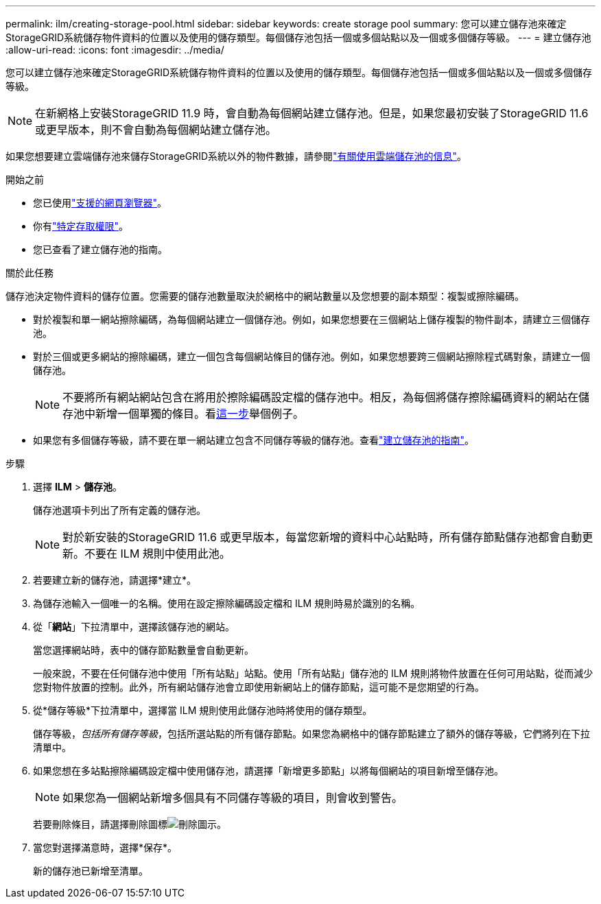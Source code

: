 ---
permalink: ilm/creating-storage-pool.html 
sidebar: sidebar 
keywords: create storage pool 
summary: 您可以建立儲存池來確定StorageGRID系統儲存物件資料的位置以及使用的儲存類型。每個儲存池包括一個或多個站點以及一個或多個儲存等級。 
---
= 建立儲存池
:allow-uri-read: 
:icons: font
:imagesdir: ../media/


[role="lead"]
您可以建立儲存池來確定StorageGRID系統儲存物件資料的位置以及使用的儲存類型。每個儲存池包括一個或多個站點以及一個或多個儲存等級。


NOTE: 在新網格上安裝StorageGRID 11.9 時，會自動為每個網站建立儲存池。但是，如果您最初安裝了StorageGRID 11.6 或更早版本，則不會自動為每個網站建立儲存池。

如果您想要建立雲端儲存池來儲存StorageGRID系統以外的物件數據，請參閱link:what-cloud-storage-pool-is.html["有關使用雲端儲存池的信息"]。

.開始之前
* 您已使用link:../admin/web-browser-requirements.html["支援的網頁瀏覽器"]。
* 你有link:../admin/admin-group-permissions.html["特定存取權限"]。
* 您已查看了建立儲存池的指南。


.關於此任務
儲存池決定物件資料的儲存位置。您需要的儲存池數量取決於網格中的網站數量以及您想要的副本類型：複製或擦除編碼。

* 對於複製和單一網站擦除編碼，為每個網站建立一個儲存池。例如，如果您想要在三個網站上儲存複製的物件副本，請建立三個儲存池。
* 對於三個或更多網站的擦除編碼，建立一個包含每個網站條目的儲存池。例如，如果您想要跨三個網站擦除程式碼對象，請建立一個儲存池。
+

NOTE: 不要將所有網站網站包含在將用於擦除編碼設定檔的儲存池中。相反，為每個將儲存擦除編碼資料的網站在儲存池中新增一個單獨的條目。看<<entries,這一步>>舉個例子。

* 如果您有多個儲存等級，請不要在單一網站建立包含不同儲存等級的儲存池。查看link:guidelines-for-creating-storage-pools.html["建立儲存池的指南"]。


.步驟
. 選擇 *ILM* > *儲存池*。
+
儲存池選項卡列出了所有定義的儲存池。

+

NOTE: 對於新安裝的StorageGRID 11.6 或更早版本，每當您新增的資料中心站點時，所有儲存節點儲存池都會自動更新。不要在 ILM 規則中使用此池。

. 若要建立新的儲存池，請選擇*建立*。
. 為儲存池輸入一個唯一的名稱。使用在設定擦除編碼設定檔和 ILM 規則時易於識別的名稱。
. 從「*網站*」下拉清單中，選擇該儲存池的網站。
+
當您選擇網站時，表中的儲存節點數量會自動更新。

+
一般來說，不要在任何儲存池中使用「所有站點」站點。使用「所有站點」儲存池的 ILM 規則將物件放置在任何可用站點，從而減少您對物件放置的控制。此外，所有網站儲存池會立即使用新網站上的儲存節點，這可能不是您期望的行為。

. 從*儲存等級*下拉清單中，選擇當 ILM 規則使用此儲存池時將使用的儲存類型。
+
儲存等級，_包括所有儲存等級_，包括所選站點的所有儲存節點。如果您為網格中的儲存節點建立了額外的儲存等級，它們將列在下拉清單中。

. [[entries]]如果您想在多站點擦除編碼設定檔中使用儲存池，請選擇「新增更多節點」以將每個網站的項目新增至儲存池。
+

NOTE: 如果您為一個網站新增多個具有不同儲存等級的項目，則會收到警告。

+
若要刪除條目，請選擇刪除圖標image:../media/icon-x-to-remove.png["刪除圖示"]。

. 當您對選擇滿意時，選擇*保存*。
+
新的儲存池已新增至清單。


